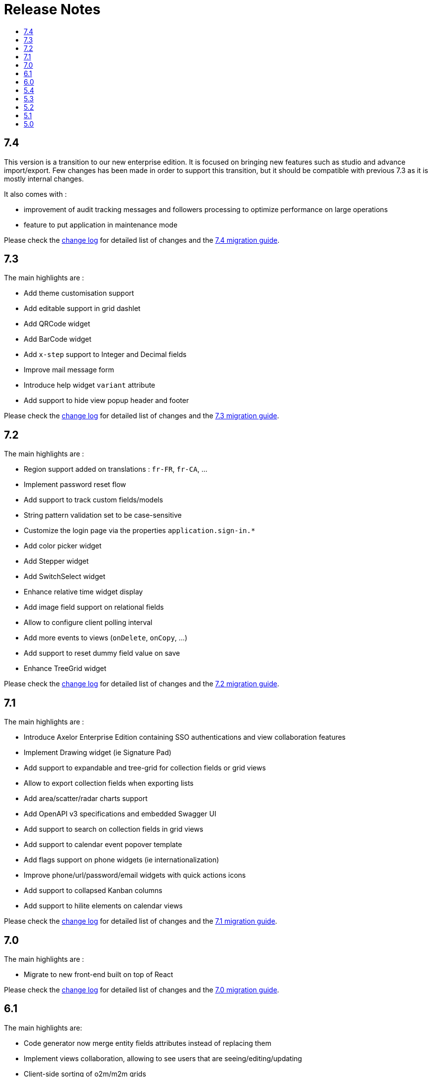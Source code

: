 = Release Notes
:toc:
:toclevels: 1
:toc-title:

:github-repo-url: https://github.com/axelor/axelor-open-platform

== 7.4

This version is a transition to our new enterprise edition. It is focused on bringing new features such as studio
and advance import/export. Few changes has been made in order to support this transition, but it should be compatible
with previous 7.3 as it is mostly internal changes.

It also comes with :

- improvement of audit tracking messages and followers processing to optimize performance on large operations
- feature to put application in maintenance mode

Please check the {github-repo-url}/blob/7.4/CHANGELOG.md[change log] for detailed list of changes and
the xref:ROOT:migrations/migration-7.4.adoc[7.4 migration guide].

== 7.3

The main highlights are :

- Add theme customisation support
- Add editable support in grid dashlet
- Add QRCode widget
- Add BarCode widget
- Add `x-step` support to Integer and Decimal fields
- Improve mail message form
- Introduce help widget `variant` attribute
- Add support to hide view popup header and footer

Please check the {github-repo-url}/blob/7.3/CHANGELOG.md[change log] for detailed list of changes and
the xref:ROOT:migrations/migration-7.3.adoc[7.3 migration guide].

== 7.2

The main highlights are :

- Region support added on translations : `fr-FR`, `fr-CA`, ...
- Implement password reset flow
- Add support to track custom fields/models
- String pattern validation set to be case-sensitive
- Customize the login page via the properties `application.sign-in.*`
- Add color picker widget
- Add Stepper widget
- Add SwitchSelect widget
- Enhance relative time widget display
- Add image field support on relational fields
- Allow to configure client polling interval
- Add more events to views (`onDelete`, `onCopy`, ...)
- Add support to reset dummy field value on save
- Enhance TreeGrid widget

Please check the {github-repo-url}/blob/7.2/CHANGELOG.md[change log] for detailed list of changes and
the xref:ROOT:migrations/migration-7.2.adoc[7.2 migration guide].

== 7.1

The main highlights are :

- Introduce Axelor Enterprise Edition containing SSO authentications and view collaboration features
- Implement Drawing widget (ie Signature Pad)
- Add support to expandable and tree-grid for collection fields or grid views
- Allow to export collection fields when exporting lists
- Add area/scatter/radar charts support
- Add OpenAPI v3 specifications and embedded Swagger UI
- Add support to search on collection fields in grid views
- Add support to calendar event popover template
- Add flags support on phone widgets (ie internationalization)
- Improve phone/url/password/email widgets with quick actions icons
- Add support to collapsed Kanban columns
- Add support to hilite elements on calendar views

Please check the {github-repo-url}/blob/7.1/CHANGELOG.md[change log] for detailed list of changes and
the xref:ROOT:migrations/migration-7.1.adoc[7.1 migration guide].

== 7.0

The main highlights are :

- Migrate to new front-end built on top of React

Please check the {github-repo-url}/blob/7.0/CHANGELOG.md[change log] for detailed list of changes and
the xref:ROOT:migrations/migration-7.0.adoc[7.0 migration guide].

== 6.1

The main highlights are:

* Code generator now merge entity fields attributes instead of replacing them
* Implement views collaboration, allowing to see users that are seeing/editing/updating
* Client-side sorting of o2m/m2m grids
* Customizations of grid pagination

Please check the {github-repo-url}/blob/6.1/CHANGELOG.md[change log] for detailed list of changes and
the xref:ROOT:migrations/migration-6.1.adoc[6.1 migration guide].

== 6.0

This release adds a significant number of upgrades and new features.

The main highlights are :

* Upgrade to JDK-11
* Upgrade to Apache Tomcat® 9.x
* Upgrade to Gradle 7.4.2
* Upgrade to Groovy 3.0
* Migrate to GraalVM JavaScript engine (drop nashorn engine)
* Add WebSocket support for tag polling
* Add `QuickMenu` to allow running actions from default page
* Re-implement entity code generator in JAVA. Dropped old code generator written
in Groovy in favor of a new code generator written in Java.
* Re-implement authentication support
* Application configuration is now `axelor-config.properties`. Properties can
be defined via file, system props or environment vars.
* Many dependencies upgrades: Hibernate, Guice, JDBC, ...
* Some deprecated features and usage have been removed

Please check the {github-repo-url}/blob/6.0/CHANGELOG.md[change log] for detailed list of changes and
the xref:ROOT:migrations/migration-6.0.adoc[6.0 migration guide].

== 5.4

This release comes with some important new features.

=== New Features

* Implement grid view customization
* Add support for defining view attrs externally
* Numeric/Decimal/Date/DateTime format support based on browser language
* Add support to show workflow status on top of the form

=== Fixes & Enhancements

Please check the {github-repo-url}/blob/5.4/CHANGELOG.md[change log] for detailed list of changes.

== 5.3

This release comes with some important new features.

=== New Features

* Refactor grid widget to improve inline edit experience
* Gradle has been upgraded to 5.6.4
* Parallelize loading of meta data
* Add support for Basic Auth
* Add CSRF protection

=== Fixes & Enhancements

Please check the {github-repo-url}/blob/5.3/CHANGELOG.md[change log] for detailed list of changes.

== 5.2

This release comes with some important new features.

=== New Features

* Add support for SAML2
* Add support for OpenID Connect
* Add support for more CAS client types
* Add support for OAuth
* Allow to add anonymous rest endpoints

=== Fixes & Enhancements

Please check the {github-repo-url}/blob/5.2/CHANGELOG.md[change log] for detailed list of changes.


== 5.1

This release comes with some important new features.

=== New Features

* Migrate to OpenJDK 8
* New event system similar to CDI 2.0 event api
* Support for JPA event listeners
* Complete re-write of view extensions

=== Fixes & Enhancements

Please check the {github-repo-url}/blob/5.1/CHANGELOG.md[change log] for detailed list of changes.

== 5.0

This release comes with tons of new features, new refreshed look and feel and
much more.

=== New Features

* Migrate to Java 8
* Migrate to Hibernate 5
* Migrate to java.time api (dropped joda.time)
* Tomcat 8.5
* Superfast HikariCP connection pool
* Oracle support (min version 12c)
* MySQL support (min version 5.7)
* Multi-Tenancy support
* Custom fields support
* Custom models support
* Encrypted fields support
* JavaScript scripting support
* JCache integration for hibernate L2-cache
* IntelliJ IDEA support
* Eclipse support with buildship
* Experimental hotswap support

and a lot more...

=== Fixes & Enhancements

Please check the {github-repo-url}/blob/5.0/CHANGELOG.md[change log] for detailed list of changes.

